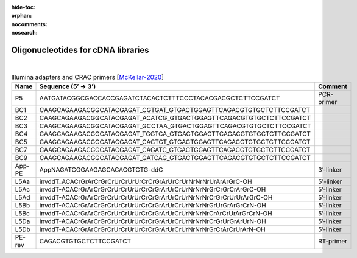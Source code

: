 :hide-toc:
:orphan:
:nocomments:
:nosearch:


Oligonucleotides for cDNA libraries
===================================

|

.. table:: Illumina adapters and CRAC primers [McKellar-2020_]
   :align: left
   :name: primertable2

   +---------------+-----------------------------------------------------------------------------------+-------------------+
   | Name          | Sequence (5’ → 3’)                                                                | Comment           |
   +===============+===================================================================================+===================+
   | P5            |   AATGATACGGCGACCACCGAGATCTACACTCTTTCCCTACACGACGCTCTTCCGATCT                      | PCR-primer        |
   +---------------+-----------------------------------------------------------------------------------+-------------------+  
   | _`BC1`        |   CAAGCAGAAGACGGCATACGAGAT_CGTGAT_GTGACTGGAGTTCAGACGTGTGCTCTTCCGATCT              |                   |
   +---------------+-----------------------------------------------------------------------------------+-------------------+
   | BC2           |   CAAGCAGAAGACGGCATACGAGAT_ACATCG_GTGACTGGAGTTCAGACGTGTGCTCTTCCGATCT              |                   |
   +---------------+-----------------------------------------------------------------------------------+-------------------+
   | BC3           |   CAAGCAGAAGACGGCATACGAGAT_GCCTAA_GTGACTGGAGTTCAGACGTGTGCTCTTCCGATCT              |                   |
   +---------------+-----------------------------------------------------------------------------------+-------------------+
   | _`BC4`        |   CAAGCAGAAGACGGCATACGAGAT_TGGTCA_GTGACTGGAGTTCAGACGTGTGCTCTTCCGATCT              |                   |
   +---------------+-----------------------------------------------------------------------------------+-------------------+
   | BC5           |   CAAGCAGAAGACGGCATACGAGAT_CACTGT_GTGACTGGAGTTCAGACGTGTGCTCTTCCGATCT              |                   |
   +---------------+-----------------------------------------------------------------------------------+-------------------+
   | BC7           |   CAAGCAGAAGACGGCATACGAGAT_CAGATC_GTGACTGGAGTTCAGACGTGTGCTCTTCCGATCT              |                   |
   +---------------+-----------------------------------------------------------------------------------+-------------------+
   | BC9           |   CAAGCAGAAGACGGCATACGAGAT_GATCAG_GTGACTGGAGTTCAGACGTGTGCTCTTCCGATCT              |                   |
   +---------------+-----------------------------------------------------------------------------------+-------------------+
   | App-PE        |   AppNAGATCGGAAGAGCACACGTCTG-ddC                                                  | 3’-linker         |
   +---------------+-----------------------------------------------------------------------------------+-------------------+
   | L5Aa          |   invddT_ACACrGrArCrGrCrUrCrUrUrCrCrGrArUrCrUrNrNrNrUrArArGrC-OH                  | 5'-linker         |
   +---------------+-----------------------------------------------------------------------------------+-------------------+
   | L5Ac          |   invddT-ACACrGrArCrGrCrUrCrUrUrCrCrGrArUrCrUrNrNrNrGrCrGrCrArGrC-OH              | 5’-linker         |
   +---------------+-----------------------------------------------------------------------------------+-------------------+
   | L5Ad          |   invddT-ACACrGrArCrGrCrUrCrUrUrCrCrGrArUrCrUrNrNrNrCrGrCrUrUrArGrC-OH            | 5’-linker         |
   +---------------+-----------------------------------------------------------------------------------+-------------------+
   | L5Bb          |   invddT-ACACrGrArCrGrCrUrCrUrUrCrCrGrArUrCrUrNrNrNrGrUrGrArGrCrN-OH              | 5’-linker         |
   +---------------+-----------------------------------------------------------------------------------+-------------------+
   | L5Bc          |   invddT-ACACrGrArCrGrCrUrCrUrUrCrCrGrArUrCrUrNrNrNrCrArCrUrArGrCrN-OH            | 5’-linker         |
   +---------------+-----------------------------------------------------------------------------------+-------------------+
   | L5Da          |   invddT-ACACrGrArCrGrCrUrCrUrUrCrCrGrArUrCrUrNrNrNrCrGrUrGrArUrN-OH              | 5’-linker         |
   +---------------+-----------------------------------------------------------------------------------+-------------------+
   | L5Db          |   invddT-ACACrGrArCrGrCrUrCrUrUrCrCrGrArUrCrUrNrNrNrGrCrArCrUrArN-OH              | 5’-linker         |
   +---------------+-----------------------------------------------------------------------------------+-------------------+
   | PE-rev        |   CAGACGTGTGCTCTTCCGATCT                                                          | RT-primer         |
   +---------------+-----------------------------------------------------------------------------------+-------------------+


.. _McKellar-2020: https://doi.org/10.3791/61027   
